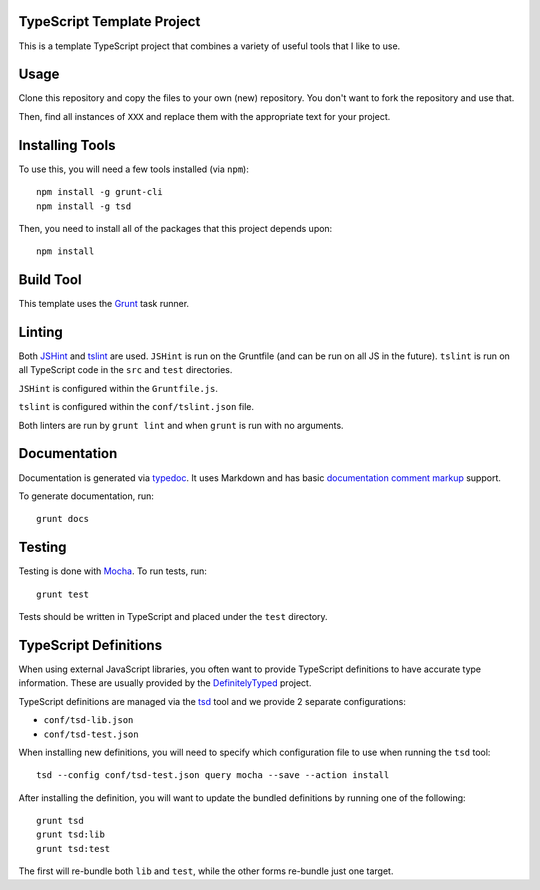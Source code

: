 TypeScript Template Project
===========================

This is a template TypeScript project that combines a variety
of useful tools that I like to use.

Usage
=====

Clone this repository and copy the files to your own (new)
repository. You don't want to fork the repository and use
that.

Then, find all instances of ``XXX`` and replace them with
the appropriate text for your project.

Installing Tools
================

To use this, you will need a few tools installed (via ``npm``)::

    npm install -g grunt-cli
    npm install -g tsd

Then, you need to install all of the packages that this project
depends upon::

    npm install

Build Tool
==========

This template uses the `Grunt`_ task runner.

Linting
=======

Both `JSHint`_ and `tslint`_ are used. ``JSHint`` is run on the
Gruntfile (and can be run on all JS in the future). ``tslint``
is run on all TypeScript code in the ``src`` and ``test``
directories.

``JSHint`` is configured within the ``Gruntfile.js``.

``tslint`` is configured within the ``conf/tslint.json`` file.

Both linters are run by ``grunt lint`` and when ``grunt`` is
run with no arguments.

Documentation
=============

Documentation is generated via `typedoc`_. It uses Markdown
and has basic `documentation comment markup`_ support.

To generate documentation, run::

    grunt docs

Testing
=======

Testing is done with `Mocha`_. To run tests, run::

    grunt test

Tests should be written in TypeScript and placed under
the ``test`` directory.

TypeScript Definitions
======================

When using external JavaScript libraries, you often want
to provide TypeScript definitions to have accurate type
information. These are usually provided by the `DefinitelyTyped`_
project.

TypeScript definitions are managed via the `tsd`_ tool
and we provide 2 separate configurations:

* ``conf/tsd-lib.json``
* ``conf/tsd-test.json``

When installing new definitions, you will need to specify which
configuration file to use when running the ``tsd`` tool::

    tsd --config conf/tsd-test.json query mocha --save --action install

After installing the definition, you will want to update the
bundled definitions by running one of the following::

    grunt tsd
    grunt tsd:lib
    grunt tsd:test

The first will re-bundle both ``lib`` and ``test``, while the other
forms re-bundle just one target.

.. _Grunt: http://gruntjs.com/
.. _JSHint: http://jshint.com/
.. _tslint: https://www.npmjs.com/package/tslint
.. _typedoc: http://typedoc.io/
.. _documentation comment markup: http://typedoc.io/guides/doccomments.html
.. _Mocha: http://mochajs.org/
.. _DefinitelyTyped: http://definitelytyped.org/
.. _tsd: http://definitelytyped.org/tsd/
